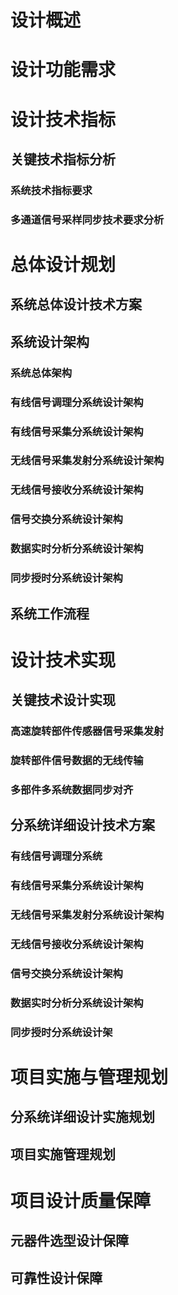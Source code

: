 * 设计概述
* 设计功能需求
* 设计技术指标
** 
** 关键技术指标分析
*** 系统技术指标要求
*** 多通道信号采样同步技术要求分析
* 总体设计规划
** 系统总体设计技术方案
** 系统设计架构
*** 系统总体架构
*** 有线信号调理分系统设计架构
*** 有线信号采集分系统设计架构
*** 无线信号采集发射分系统设计架构
*** 无线信号接收分系统设计架构
*** 信号交换分系统设计架构
*** 数据实时分析分系统设计架构
*** 同步授时分系统设计架构
** 系统工作流程
* 设计技术实现
** 关键技术设计实现
*** 高速旋转部件传感器信号采集发射
*** 旋转部件信号数据的无线传输
*** 多部件多系统数据同步对齐
** 分系统详细设计技术方案
*** 有线信号调理分系统
*** 有线信号采集分系统设计架构
*** 无线信号采集发射分系统设计架构
*** 无线信号接收分系统设计架构
*** 信号交换分系统设计架构
*** 数据实时分析分系统设计架构
*** 同步授时分系统设计架
* 项目实施与管理规划
** 分系统详细设计实施规划
** 项目实施管理规划
* 项目设计质量保障
** 元器件选型设计保障
** 可靠性设计保障

